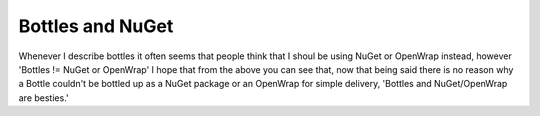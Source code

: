 Bottles and NuGet
=================

Whenever I describe bottles it often seems that people think that I shoul
be using NuGet or OpenWrap instead, however 'Bottles != NuGet or OpenWrap'
I hope that from the above you can see that, now that being said there is
no reason why a Bottle couldn't be bottled up as a NuGet package or an
OpenWrap for simple delivery, 'Bottles and NuGet/OpenWrap are besties.'
